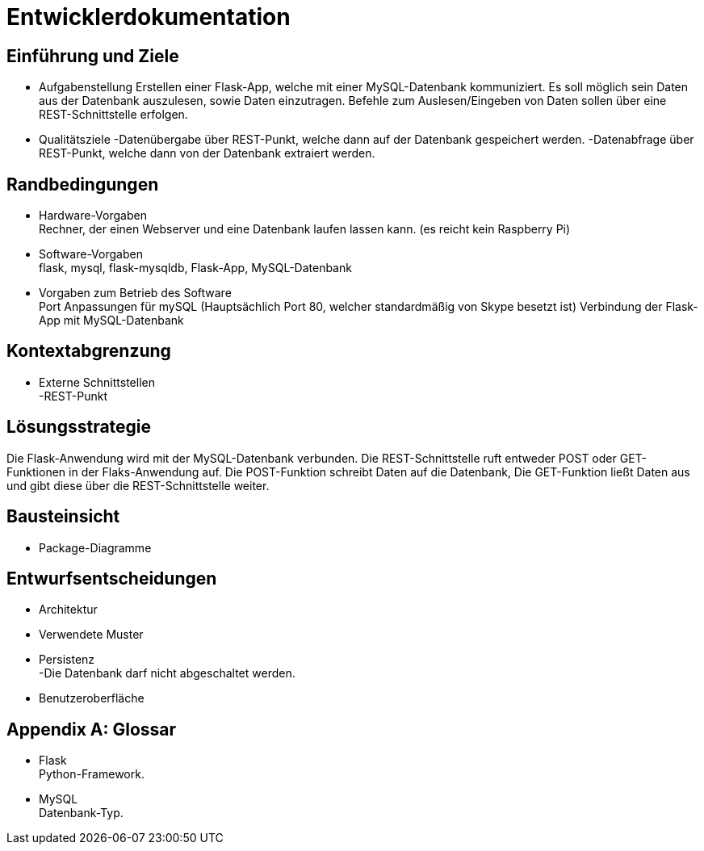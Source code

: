 = Entwicklerdokumentation

== Einführung und Ziele
* Aufgabenstellung
Erstellen einer Flask-App, welche mit einer MySQL-Datenbank kommuniziert. Es soll möglich sein Daten aus der Datenbank auszulesen, sowie Daten einzutragen.
Befehle zum Auslesen/Eingeben von Daten sollen über eine REST-Schnittstelle erfolgen.

* Qualitätsziele
-Datenübergabe über REST-Punkt, welche dann auf der Datenbank gespeichert werden.
-Datenabfrage über REST-Punkt, welche dann von der Datenbank extraiert werden.

== Randbedingungen
* Hardware-Vorgaben +
Rechner, der einen Webserver und eine Datenbank laufen lassen kann. 
(es reicht kein Raspberry Pi)
* Software-Vorgaben +
flask, mysql, flask-mysqldb, Flask-App, MySQL-Datenbank


* Vorgaben zum Betrieb des Software +
Port Anpassungen für mySQL (Hauptsächlich Port 80, welcher standardmäßig von Skype besetzt ist)
Verbindung der Flask-App mit MySQL-Datenbank

== Kontextabgrenzung
* Externe Schnittstellen +
-REST-Punkt

== Lösungsstrategie
Die Flask-Anwendung wird mit der MySQL-Datenbank verbunden.
Die REST-Schnittstelle ruft entweder POST oder GET-Funktionen in der Flaks-Anwendung auf. Die POST-Funktion schreibt Daten auf die Datenbank, Die GET-Funktion ließt Daten aus und gibt diese über die REST-Schnittstelle weiter.


== Bausteinsicht
* Package-Diagramme +


== Entwurfsentscheidungen
* Architektur
* Verwendete Muster
* Persistenz +
 -Die Datenbank darf nicht abgeschaltet werden.
* Benutzeroberfläche 


[appendix]
== Glossar
* Flask +
Python-Framework.

* MySQL +
Datenbank-Typ.
